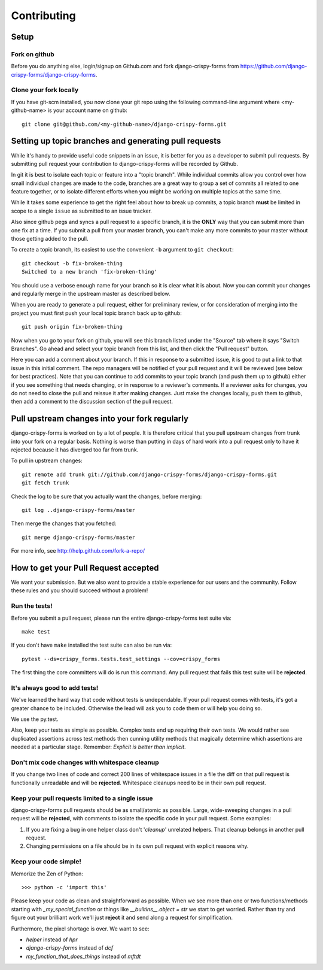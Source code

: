 ============
Contributing
============

Setup
=====

Fork on github
--------------

Before you do anything else, login/signup on Github.com and fork django-crispy-forms from https://github.com/django-crispy-forms/django-crispy-forms.

Clone your fork locally
-----------------------

If you have git-scm installed, you now clone your git repo using the following command-line argument where <my-github-name> is your account name on github::

    git clone git@github.com/<my-github-name>/django-crispy-forms.git

Setting up topic branches and generating pull requests
======================================================

While it's handy to provide useful code snippets in an issue, it is better for
you as a developer to submit pull requests. By submitting pull request your
contribution to django-crispy-forms will be recorded by Github. 

In git it is best to isolate each topic or feature into a "topic branch".  While
individual commits allow you control over how small individual changes are made
to the code, branches are a great way to group a set of commits all related to
one feature together, or to isolate different efforts when you might be working
on multiple topics at the same time.

While it takes some experience to get the right feel about how to break up
commits, a topic branch **must** be limited in scope to a single ``issue`` as
submitted to an issue tracker.

Also since github pegs and syncs a pull request to a specific branch, it is the
**ONLY** way that you can submit more than one fix at a time.  If you submit
a pull from your master branch, you can't make any more commits to your master
without those getting added to the pull.

To create a topic branch, its easiest to use the convenient ``-b`` argument to ``git
checkout``::

    git checkout -b fix-broken-thing
    Switched to a new branch 'fix-broken-thing'

You should use a verbose enough name for your branch so it is clear what it is
about. Now you can commit your changes and regularly merge in the upstream
master as described below.

When you are ready to generate a pull request, either for preliminary review,
or for consideration of merging into the project you must first push your local
topic branch back up to github::

    git push origin fix-broken-thing

Now when you go to your fork on github, you will see this branch listed under
the "Source" tab where it says "Switch Branches".  Go ahead and select your
topic branch from this list, and then click the "Pull request" button.

Here you can add a comment about your branch.  If this in response to
a submitted issue, it is good to put a link to that issue in this initial
comment.  The repo managers will be notified of your pull request and it will
be reviewed (see below for best practices).  Note that you can continue to add
commits to your topic branch (and push them up to github) either if you see
something that needs changing, or in response to a reviewer's comments.  If
a reviewer asks for changes, you do not need to close the pull and reissue it
after making changes. Just make the changes locally, push them to github, then
add a comment to the discussion section of the pull request.

Pull upstream changes into your fork regularly
==================================================

django-crispy-forms is worked on by a lot of people. It is therefore critical that you pull upstream changes from trunk into your fork on a regular basis. Nothing is worse than putting in days of hard work into a pull request only to have it rejected because it has diverged too far from trunk.

To pull in upstream changes::

    git remote add trunk git://github.com/django-crispy-forms/django-crispy-forms.git
    git fetch trunk

Check the log to be sure that you actually want the changes, before merging::

    git log ..django-crispy-forms/master

Then merge the changes that you fetched::

    git merge django-crispy-forms/master

For more info, see http://help.github.com/fork-a-repo/

How to get your Pull Request accepted
=====================================

We want your submission. But we also want to provide a stable experience for our users and the community. Follow these rules and you should succeed without a problem!

Run the tests!
--------------

Before you submit a pull request, please run the entire django-crispy-forms test suite via::

    make test

If you don't have ``make`` installed the test suite can also be run via::

    pytest --ds=crispy_forms.tests.test_settings --cov=crispy_forms

The first thing the core committers will do is run this command. Any pull request that fails this test suite will be **rejected**.

It's always good to add tests!
------------------------------

We've learned the hard way that code without tests is undependable. If your pull request comes with tests, it's got a greater chance to be included. Otherwise the lead will ask you to code them or will help you doing so.

We use the py.test.

Also, keep your tests as simple as possible. Complex tests end up requiring their own tests. We would rather see duplicated assertions across test methods then cunning utility methods that magically determine which assertions are needed at a particular stage. Remember: `Explicit is better than implicit`.

Don't mix code changes with whitespace cleanup
----------------------------------------------

If you change two lines of code and correct 200 lines of whitespace issues in a file the diff on that pull request is functionally unreadable and will be **rejected**. Whitespace cleanups need to be in their own pull request.

Keep your pull requests limited to a single issue
--------------------------------------------------

django-crispy-forms pull requests should be as small/atomic as possible. Large, wide-sweeping changes in a pull request will be **rejected**, with comments to isolate the specific code in your pull request. Some examples:

#. If you are fixing a bug in one helper class don't '*cleanup*' unrelated helpers. That cleanup belongs in another pull request.
#. Changing permissions on a file should be in its own pull request with explicit reasons why.

Keep your code simple!
----------------------

Memorize the Zen of Python::

    >>> python -c 'import this'

Please keep your code as clean and straightforward as possible. When we see more than one or two functions/methods starting with `_my_special_function` or things like `__builtins__.object = str` we start to get worried. Rather than try and figure out your brilliant work we'll just **reject** it and send along a request for simplification.

Furthermore, the pixel shortage is over. We want to see:

* `helper` instead of `hpr`
* `django-crispy-forms` instead of `dcf`
* `my_function_that_does_things` instead of `mftdt`
